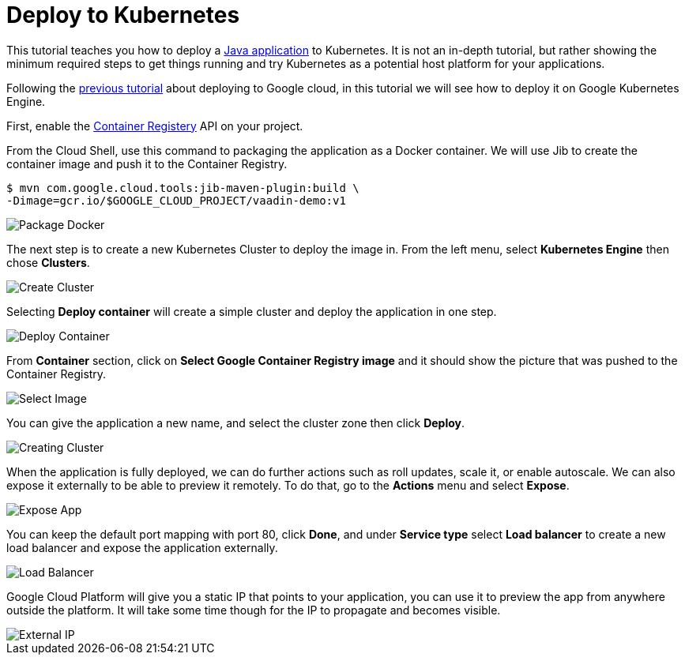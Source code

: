= Deploy to Kubernetes

:title: Deploy to Kubernetes
:authors: amahdy
:type: text
:tags: Backend, Cloud, Deploy, Kubernetes, Java
:description: Learn how to deploy Java app to Kubernetes
:repo:
:linkattrs:
:imagesdir: ./images
:related_tutorials: cloud-deployment/google

This tutorial teaches you how to deploy a https://vaadin.com/start/latest/simple-ui[Java application] to Kubernetes. It is not an in-depth tutorial, but rather showing the minimum required steps to get things running and try Kubernetes as a potential host platform for your applications.

Following the link:/tutorials/cloud-deployment/google/[previous tutorial] about deploying to Google cloud, in this tutorial we will see how to deploy it on Google Kubernetes Engine.

First, enable the https://console.cloud.google.com/apis/api/containerregistry.googleapis.com[Container Registery] API on your project.

From the Cloud Shell, use this command to packaging the application as a Docker container. We will use Jib to create the container image and push it to the Container Registry.

[source]
----
$ mvn com.google.cloud.tools:jib-maven-plugin:build \
-Dimage=gcr.io/$GOOGLE_CLOUD_PROJECT/vaadin-demo:v1
----

image::package-docker.png[Package Docker]

The next step is to create a new Kubernetes Cluster to deploy the image in. From the left menu, select *Kubernetes Engine* then chose *Clusters*.

image::create-cluster.png[Create Cluster]

Selecting *Deploy container* will create a simple cluster and deploy the application in one step.

image::deploy-container.png[Deploy Container]

From *Container* section, click on *Select Google Container Registry image* and it should show the picture that was pushed to the Container Registry.

image::select-image.png[Select Image]

You can give the application a new name, and select the cluster zone then click *Deploy*.

image::creating-cluster.png[Creating Cluster]

When the application is fully deployed, we can do further actions such as roll updates, scale it, or enable autoscale. We can also expose it externally to be able to preview it remotely. To do that, go to the *Actions* menu and select *Expose*.

image::expose-app.png[Expose App]

You can keep the default port mapping with port 80, click *Done*, and under *Service type* select *Load balancer* to create a new load balancer and expose the application externally.

image::load-balancer.png[Load Balancer]

Google Cloud Platform will give you a static IP that points to your application, you can use it to preview the app from anywhere outside the platform. It will take some time though for the IP to propagate and becomes visible.

image::external-ip.png[External IP]